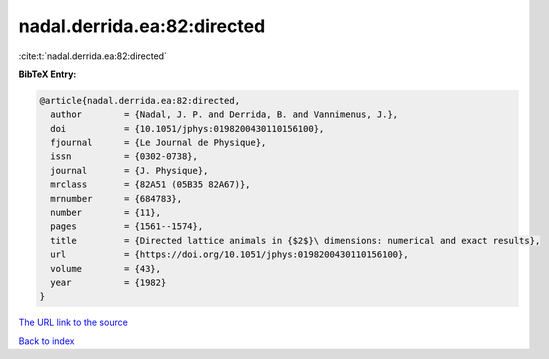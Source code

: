 nadal.derrida.ea:82:directed
============================

:cite:t:`nadal.derrida.ea:82:directed`

**BibTeX Entry:**

.. code-block:: bibtex

   @article{nadal.derrida.ea:82:directed,
     author        = {Nadal, J. P. and Derrida, B. and Vannimenus, J.},
     doi           = {10.1051/jphys:0198200430110156100},
     fjournal      = {Le Journal de Physique},
     issn          = {0302-0738},
     journal       = {J. Physique},
     mrclass       = {82A51 (05B35 82A67)},
     mrnumber      = {684783},
     number        = {11},
     pages         = {1561--1574},
     title         = {Directed lattice animals in {$2$}\ dimensions: numerical and exact results},
     url           = {https://doi.org/10.1051/jphys:0198200430110156100},
     volume        = {43},
     year          = {1982}
   }

`The URL link to the source <https://doi.org/10.1051/jphys:0198200430110156100>`__


`Back to index <../By-Cite-Keys.html>`__
